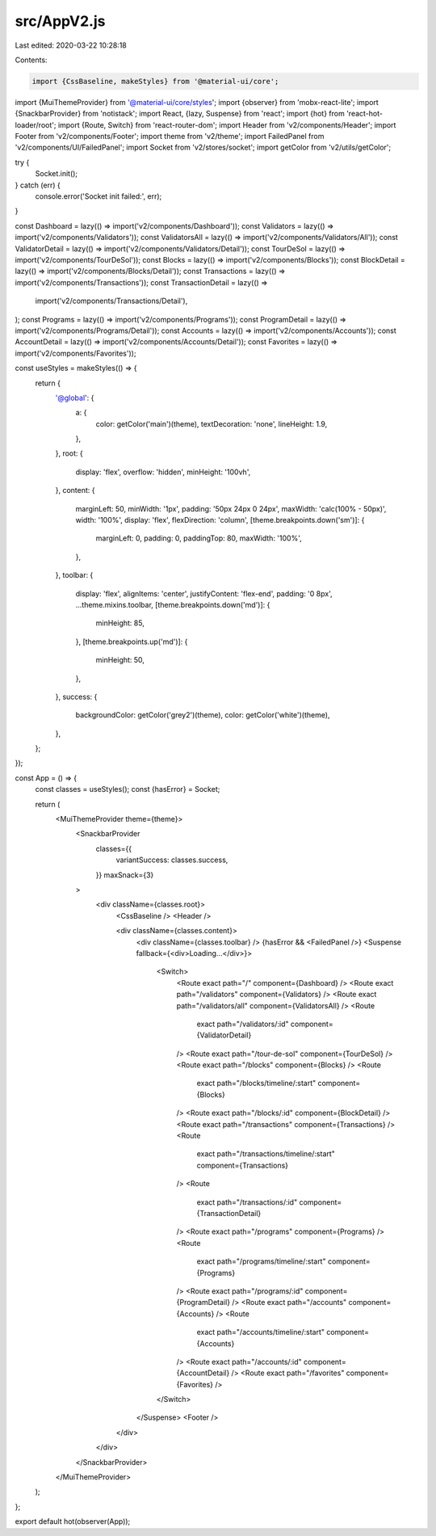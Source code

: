 src/AppV2.js
============

Last edited: 2020-03-22 10:28:18

Contents:

.. code-block:: js

    import {CssBaseline, makeStyles} from '@material-ui/core';
import {MuiThemeProvider} from '@material-ui/core/styles';
import {observer} from 'mobx-react-lite';
import {SnackbarProvider} from 'notistack';
import React, {lazy, Suspense} from 'react';
import {hot} from 'react-hot-loader/root';
import {Route, Switch} from 'react-router-dom';
import Header from 'v2/components/Header';
import Footer from 'v2/components/Footer';
import theme from 'v2/theme';
import FailedPanel from 'v2/components/UI/FailedPanel';
import Socket from 'v2/stores/socket';
import getColor from 'v2/utils/getColor';

try {
  Socket.init();
} catch (err) {
  console.error('Socket init failed:', err);
}

const Dashboard = lazy(() => import('v2/components/Dashboard'));
const Validators = lazy(() => import('v2/components/Validators'));
const ValidatorsAll = lazy(() => import('v2/components/Validators/All'));
const ValidatorDetail = lazy(() => import('v2/components/Validators/Detail'));
const TourDeSol = lazy(() => import('v2/components/TourDeSol'));
const Blocks = lazy(() => import('v2/components/Blocks'));
const BlockDetail = lazy(() => import('v2/components/Blocks/Detail'));
const Transactions = lazy(() => import('v2/components/Transactions'));
const TransactionDetail = lazy(() =>
  import('v2/components/Transactions/Detail'),
);
const Programs = lazy(() => import('v2/components/Programs'));
const ProgramDetail = lazy(() => import('v2/components/Programs/Detail'));
const Accounts = lazy(() => import('v2/components/Accounts'));
const AccountDetail = lazy(() => import('v2/components/Accounts/Detail'));
const Favorites = lazy(() => import('v2/components/Favorites'));

const useStyles = makeStyles(() => {
  return {
    '@global': {
      a: {
        color: getColor('main')(theme),
        textDecoration: 'none',
        lineHeight: 1.9,
      },
    },
    root: {
      display: 'flex',
      overflow: 'hidden',
      minHeight: '100vh',
    },
    content: {
      marginLeft: 50,
      minWidth: '1px',
      padding: '50px 24px 0 24px',
      maxWidth: 'calc(100% - 50px)',
      width: '100%',
      display: 'flex',
      flexDirection: 'column',
      [theme.breakpoints.down('sm')]: {
        marginLeft: 0,
        padding: 0,
        paddingTop: 80,
        maxWidth: '100%',
      },
    },
    toolbar: {
      display: 'flex',
      alignItems: 'center',
      justifyContent: 'flex-end',
      padding: '0 8px',
      ...theme.mixins.toolbar,
      [theme.breakpoints.down('md')]: {
        minHeight: 85,
      },
      [theme.breakpoints.up('md')]: {
        minHeight: 50,
      },
    },
    success: {
      backgroundColor: getColor('grey2')(theme),
      color: getColor('white')(theme),
    },
  };
});

const App = () => {
  const classes = useStyles();
  const {hasError} = Socket;

  return (
    <MuiThemeProvider theme={theme}>
      <SnackbarProvider
        classes={{
          variantSuccess: classes.success,
        }}
        maxSnack={3}
      >
        <div className={classes.root}>
          <CssBaseline />
          <Header />

          <div className={classes.content}>
            <div className={classes.toolbar} />
            {hasError && <FailedPanel />}
            <Suspense fallback={<div>Loading...</div>}>
              <Switch>
                <Route exact path="/" component={Dashboard} />
                <Route exact path="/validators" component={Validators} />
                <Route exact path="/validators/all" component={ValidatorsAll} />
                <Route
                  exact
                  path="/validators/:id"
                  component={ValidatorDetail}
                />
                <Route exact path="/tour-de-sol" component={TourDeSol} />
                <Route exact path="/blocks" component={Blocks} />
                <Route
                  exact
                  path="/blocks/timeline/:start"
                  component={Blocks}
                />
                <Route exact path="/blocks/:id" component={BlockDetail} />
                <Route exact path="/transactions" component={Transactions} />
                <Route
                  exact
                  path="/transactions/timeline/:start"
                  component={Transactions}
                />
                <Route
                  exact
                  path="/transactions/:id"
                  component={TransactionDetail}
                />
                <Route exact path="/programs" component={Programs} />
                <Route
                  exact
                  path="/programs/timeline/:start"
                  component={Programs}
                />
                <Route exact path="/programs/:id" component={ProgramDetail} />
                <Route exact path="/accounts" component={Accounts} />
                <Route
                  exact
                  path="/accounts/timeline/:start"
                  component={Accounts}
                />
                <Route exact path="/accounts/:id" component={AccountDetail} />
                <Route exact path="/favorites" component={Favorites} />
              </Switch>
            </Suspense>
            <Footer />
          </div>
        </div>
      </SnackbarProvider>
    </MuiThemeProvider>
  );
};

export default hot(observer(App));


